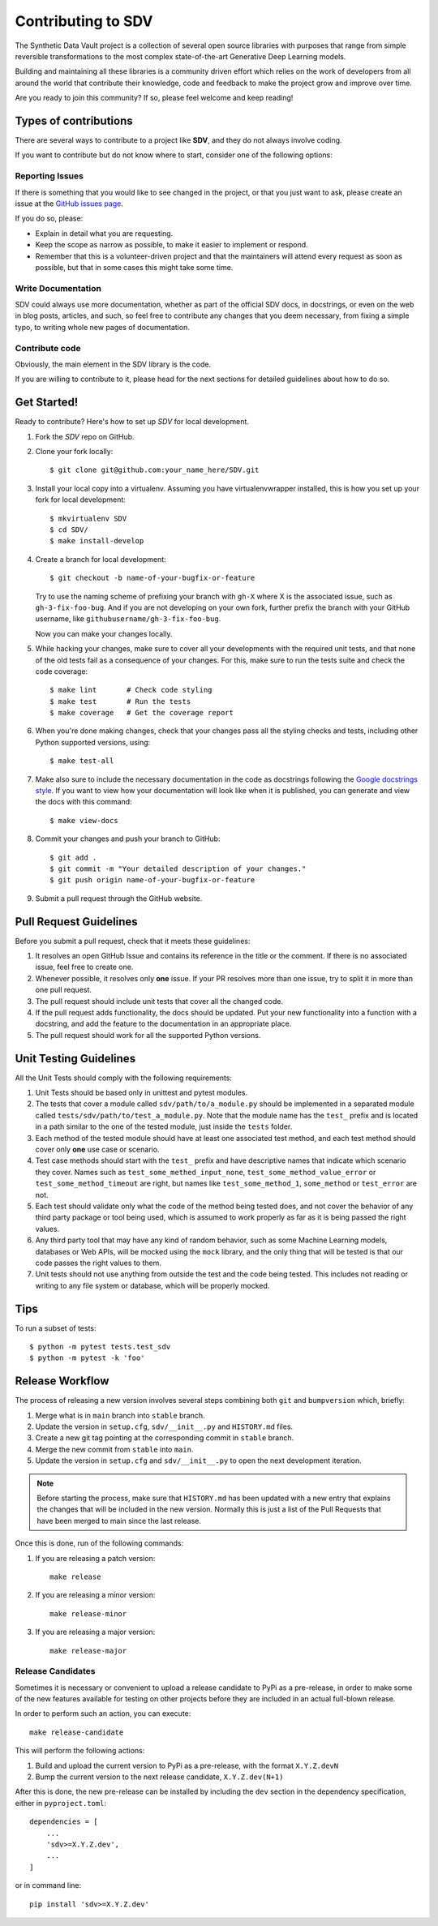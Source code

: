 .. _contributing:

Contributing to SDV
===================

The Synthetic Data Vault project is a collection of several open source libraries with purposes
that range from simple reversible transformations to the most complex state-of-the-art Generative
Deep Learning models.

Building and maintaining all these libraries is a community driven effort which relies on the work
of developers from all around the world that contribute their knowledge, code and feedback to make
the project grow and improve over time.

Are you ready to join this community? If so, please feel welcome and keep reading!

Types of contributions
----------------------

There are several ways to contribute to a project like **SDV**, and they do not always involve
coding.

If you want to contribute but do not know where to start, consider one of the following options:

Reporting Issues
~~~~~~~~~~~~~~~~

If there is something that you would like to see changed in the project, or that you just want
to ask, please create an issue at the `GitHub issues page`_.

If you do so, please:

* Explain in detail what you are requesting.
* Keep the scope as narrow as possible, to make it easier to implement or respond.
* Remember that this is a volunteer-driven project and that the maintainers will attend every
  request as soon as possible, but that in some cases this might take some time.

Write Documentation
~~~~~~~~~~~~~~~~~~~

SDV could always use more documentation, whether as part of the official SDV
docs, in docstrings, or even on the web in blog posts, articles, and such, so feel free to
contribute any changes that you deem necessary, from fixing a simple typo, to writing whole
new pages of documentation.

Contribute code
~~~~~~~~~~~~~~~

Obviously, the main element in the SDV library is the code.

If you are willing to contribute to it, please head for the next sections for detailed guidelines
about how to do so.


Get Started!
------------

Ready to contribute? Here's how to set up `SDV` for local development.

1. Fork the `SDV` repo on GitHub.
2. Clone your fork locally::

    $ git clone git@github.com:your_name_here/SDV.git

3. Install your local copy into a virtualenv. Assuming you have virtualenvwrapper installed,
   this is how you set up your fork for local development::

    $ mkvirtualenv SDV
    $ cd SDV/
    $ make install-develop

4. Create a branch for local development::

    $ git checkout -b name-of-your-bugfix-or-feature

   Try to use the naming scheme of prefixing your branch with ``gh-X`` where X is
   the associated issue, such as ``gh-3-fix-foo-bug``. And if you are not
   developing on your own fork, further prefix the branch with your GitHub
   username, like ``githubusername/gh-3-fix-foo-bug``.

   Now you can make your changes locally.

5. While hacking your changes, make sure to cover all your developments with the required
   unit tests, and that none of the old tests fail as a consequence of your changes.
   For this, make sure to run the tests suite and check the code coverage::

    $ make lint       # Check code styling
    $ make test       # Run the tests
    $ make coverage   # Get the coverage report

6. When you're done making changes, check that your changes pass all the styling checks and
   tests, including other Python supported versions, using::

    $ make test-all

7. Make also sure to include the necessary documentation in the code as docstrings following
   the `Google docstrings style`_.
   If you want to view how your documentation will look like when it is published, you can
   generate and view the docs with this command::

    $ make view-docs

8. Commit your changes and push your branch to GitHub::

    $ git add .
    $ git commit -m "Your detailed description of your changes."
    $ git push origin name-of-your-bugfix-or-feature

9. Submit a pull request through the GitHub website.

Pull Request Guidelines
-----------------------

Before you submit a pull request, check that it meets these guidelines:

1. It resolves an open GitHub Issue and contains its reference in the title or
   the comment. If there is no associated issue, feel free to create one.
2. Whenever possible, it resolves only **one** issue. If your PR resolves more than
   one issue, try to split it in more than one pull request.
3. The pull request should include unit tests that cover all the changed code.
4. If the pull request adds functionality, the docs should be updated. Put
   your new functionality into a function with a docstring, and add the
   feature to the documentation in an appropriate place.
5. The pull request should work for all the supported Python versions.

Unit Testing Guidelines
-----------------------

All the Unit Tests should comply with the following requirements:

1. Unit Tests should be based only in unittest and pytest modules.

2. The tests that cover a module called ``sdv/path/to/a_module.py``
   should be implemented in a separated module called
   ``tests/sdv/path/to/test_a_module.py``.
   Note that the module name has the ``test_`` prefix and is located in a path similar
   to the one of the tested module, just inside the ``tests`` folder.

3. Each method of the tested module should have at least one associated test method, and
   each test method should cover only **one** use case or scenario.

4. Test case methods should start with the ``test_`` prefix and have descriptive names
   that indicate which scenario they cover.
   Names such as ``test_some_methed_input_none``, ``test_some_method_value_error`` or
   ``test_some_method_timeout`` are right, but names like ``test_some_method_1``,
   ``some_method`` or ``test_error`` are not.

5. Each test should validate only what the code of the method being tested does, and not
   cover the behavior of any third party package or tool being used, which is assumed to
   work properly as far as it is being passed the right values.

6. Any third party tool that may have any kind of random behavior, such as some Machine
   Learning models, databases or Web APIs, will be mocked using the ``mock`` library, and
   the only thing that will be tested is that our code passes the right values to them.

7. Unit tests should not use anything from outside the test and the code being tested. This
   includes not reading or writing to any file system or database, which will be properly
   mocked.

Tips
----

To run a subset of tests::

    $ python -m pytest tests.test_sdv
    $ python -m pytest -k 'foo'

Release Workflow
----------------

The process of releasing a new version involves several steps combining both ``git`` and
``bumpversion`` which, briefly:

1. Merge what is in ``main`` branch into ``stable`` branch.
2. Update the version in ``setup.cfg``, ``sdv/__init__.py`` and
   ``HISTORY.md`` files.
3. Create a new git tag pointing at the corresponding commit in ``stable`` branch.
4. Merge the new commit from ``stable`` into ``main``.
5. Update the version in ``setup.cfg`` and ``sdv/__init__.py``
   to open the next development iteration.

.. note:: Before starting the process, make sure that ``HISTORY.md`` has been updated with a new
          entry that explains the changes that will be included in the new version.
          Normally this is just a list of the Pull Requests that have been merged to main
          since the last release.

Once this is done, run of the following commands:

1. If you are releasing a patch version::

    make release

2. If you are releasing a minor version::

    make release-minor

3. If you are releasing a major version::

    make release-major

Release Candidates
~~~~~~~~~~~~~~~~~~

Sometimes it is necessary or convenient to upload a release candidate to PyPi as a pre-release,
in order to make some of the new features available for testing on other projects before they
are included in an actual full-blown release.

In order to perform such an action, you can execute::

    make release-candidate

This will perform the following actions:

1. Build and upload the current version to PyPi as a pre-release, with the format ``X.Y.Z.devN``

2. Bump the current version to the next release candidate, ``X.Y.Z.dev(N+1)``

After this is done, the new pre-release can be installed by including the ``dev`` section in the
dependency specification, either in ``pyproject.toml``::

    dependencies = [
        ...
        'sdv>=X.Y.Z.dev',
        ...
    ]

or in command line::

    pip install 'sdv>=X.Y.Z.dev'


.. _GitHub issues page: https://github.com/sdv-dev/SDV/issues
.. _Google docstrings style: https://google.github.io/styleguide/pyguide.html?showone=Comments#Comments
